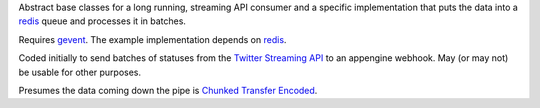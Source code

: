 Abstract base classes for a long running, streaming API consumer and a specific implementation that puts the data into a redis_ queue and processes it in batches.

Requires gevent_.  The example implementation depends on redis_.

Coded initially to send batches of statuses from the `Twitter Streaming API`_ to an appengine webhook.  May (or may not) be usable for other purposes.

Presumes the data coming down the pipe is `Chunked Transfer Encoded`_.

.. _redis: http://code.google.com/p/redis/
.. _gevent: http://www.gevent.org/
.. _Twitter Streaming API: http://apiwiki.twitter.com/Streaming-API-Documentation
.. _Chunked Transfer Encoded: http://en.wikipedia.org/wiki/Chunked_transfer_encoding